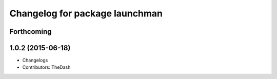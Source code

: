 ^^^^^^^^^^^^^^^^^^^^^^^^^^^^^^^
Changelog for package launchman
^^^^^^^^^^^^^^^^^^^^^^^^^^^^^^^

Forthcoming
-----------

1.0.2 (2015-06-18)
------------------
* Changelogs
* Contributors: TheDash
